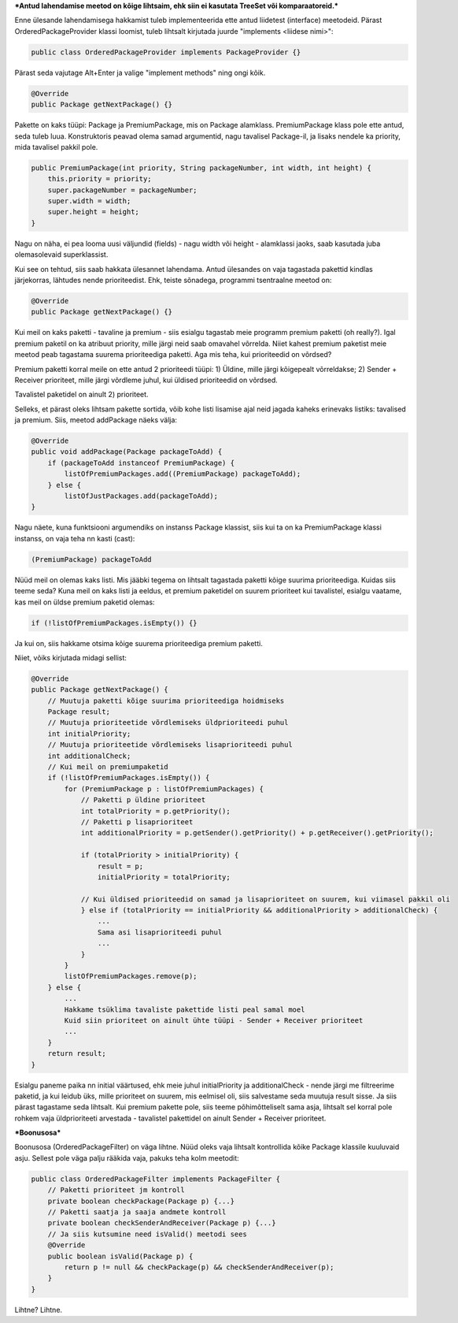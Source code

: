 ***Antud lahendamise meetod on kõige lihtsaim, ehk siin ei kasutata TreeSet või
komparaatoreid.***

Enne ülesande lahendamisega hakkamist tuleb implementeerida ette antud liidetest
(interface) meetodeid. Pärast OrderedPackageProvider klassi loomist, tuleb
lihtsalt kirjutada juurde "implements <liidese nimi>":

.. code-block:: java

    public class OrderedPackageProvider implements PackageProvider {}

Pärast seda vajutage Alt+Enter ja valige "implement methods" ning ongi kõik.

.. code-block:: java

    @Override
    public Package getNextPackage() {}

Pakette on kaks tüüpi: Package ja PremiumPackage, mis on Package alamklass. PremiumPackage klass pole ette antud,
seda tuleb luua. Konstruktoris peavad olema samad argumentid, nagu tavalisel Package-il, ja lisaks nendele ka
priority, mida tavalisel pakkil pole.

.. code-block:: java

    public PremiumPackage(int priority, String packageNumber, int width, int height) {
        this.priority = priority;
        super.packageNumber = packageNumber;
        super.width = width;
        super.height = height;
    }

Nagu on näha, ei pea looma uusi väljundid (fields) - nagu width või height - alamklassi jaoks, saab kasutada
juba olemasolevaid superklassist.

Kui see on tehtud, siis saab hakkata ülesannet lahendama.
Antud ülesandes on vaja tagastada pakettid kindlas järjekorras, lähtudes nende prioriteedist.
Ehk, teiste sõnadega, programmi tsentraalne meetod on:

.. code-block:: java

    @Override
    public Package getNextPackage() {}

Kui meil on kaks paketti - tavaline ja premium - siis esialgu tagastab meie programm premium paketti (oh really?).
Igal premium paketil on ka atribuut priority, mille järgi neid saab omavahel võrrelda. Niiet kahest premium paketist meie
meetod peab tagastama suurema prioriteediga paketti. Aga mis teha, kui prioriteedid on võrdsed?

Premium paketti korral meile on ette antud 2 prioriteedi tüüpi:
1) Üldine, mille järgi kõigepealt võrreldakse;
2) Sender + Receiver prioriteet, mille järgi võrdleme juhul, kui üldised prioriteedid on võrdsed.

Tavalistel paketidel on ainult 2) prioriteet.

Selleks, et pärast oleks lihtsam pakette sortida, võib kohe listi 
lisamise ajal neid jagada kaheks erinevaks listiks: tavalised ja premium.
Siis, meetod addPackage näeks välja:

.. code-block:: java

    @Override
    public void addPackage(Package packageToAdd) {
        if (packageToAdd instanceof PremiumPackage) {
            listOfPremiumPackages.add((PremiumPackage) packageToAdd);
        } else {
            listOfJustPackages.add(packageToAdd);
    }

Nagu näete, kuna funktsiooni argumendiks on instanss Package klassist, siis kui ta on ka 
PremiumPackage klassi instanss, on vaja teha nn kasti (cast):

.. code-block:: java

    (PremiumPackage) packageToAdd

Nüüd meil on olemas kaks listi. Mis jääbki tegema on lihtsalt tagastada
paketti kõige suurima prioriteediga. Kuidas siis teeme seda?
Kuna meil on kaks listi ja eeldus, et premium paketidel on suurem prioriteet 
kui tavalistel, esialgu vaatame, kas meil on üldse premium paketid olemas:

.. code-block:: java

    if (!listOfPremiumPackages.isEmpty()) {}

Ja kui on, siis hakkame otsima kõige suurema prioriteediga premium paketti. 

Niiet, võiks kirjutada midagi sellist:

.. code-block:: java

    @Override
    public Package getNextPackage() {
        // Muutuja paketti kõige suurima prioriteediga hoidmiseks
        Package result;
        // Muutuja prioriteetide võrdlemiseks üldprioriteedi puhul
        int initialPriority;
        // Muutuja prioriteetide võrdlemiseks lisaprioriteedi puhul
        int additionalCheck;
        // Kui meil on premiumpaketid
        if (!listOfPremiumPackages.isEmpty()) {
            for (PremiumPackage p : listOfPremiumPackages) {
                // Paketti p üldine prioriteet
                int totalPriority = p.getPriority();
                // Paketti p lisaprioriteet
                int additionalPriority = p.getSender().getPriority() + p.getReceiver().getPriority();
                
                if (totalPriority > initialPriority) {
                    result = p;
                    initialPriority = totalPriority;
                    
                // Kui üldised prioriteedid on samad ja lisaprioriteet on suurem, kui viimasel pakkil oli
                } else if (totalPriority == initialPriority && additionalPriority > additionalCheck) {
                    ... 
                    Sama asi lisaprioriteedi puhul
                    ...
                }
            }
            listOfPremiumPackages.remove(p);
        } else {
            ...
            Hakkame tsüklima tavaliste pakettide listi peal samal moel
            Kuid siin prioriteet on ainult ühte tüüpi - Sender + Receiver prioriteet
            ...
        }
        return result;
    }

Esialgu paneme paika nn initial väärtused, ehk meie juhul initialPriority ja 
additionalCheck - nende järgi me filtreerime paketid, ja kui leidub üks, mille
prioriteet on suurem, mis eelmisel oli, siis salvestame seda muutuja result
sisse. Ja siis pärast tagastame seda lihtsalt. Kui premium pakette pole, siis teeme 
põhimõtteliselt sama asja, lihtsalt sel korral pole rohkem vaja üldprioriteeti
arvestada - tavalistel pakettidel on ainult Sender + Receiver prioriteet.


***Boonusosa***

Boonusosa (OrderedPackageFilter) on väga lihtne. Nüüd oleks vaja lihtsalt kontrollida kõike 
Package klassile kuuluvaid asju. Sellest pole väga palju rääkida vaja, pakuks teha kolm
meetodit:

.. code-block:: java

    public class OrderedPackageFilter implements PackageFilter {
        // Paketti prioriteet jm kontroll
        private boolean checkPackage(Package p) {...}
        // Paketti saatja ja saaja andmete kontroll
        private boolean checkSenderAndReceiver(Package p) {...}
        // Ja siis kutsumine need isValid() meetodi sees
        @Override
        public boolean isValid(Package p) {
            return p != null && checkPackage(p) && checkSenderAndReceiver(p);
        }
    }

Lihtne? Lihtne.




